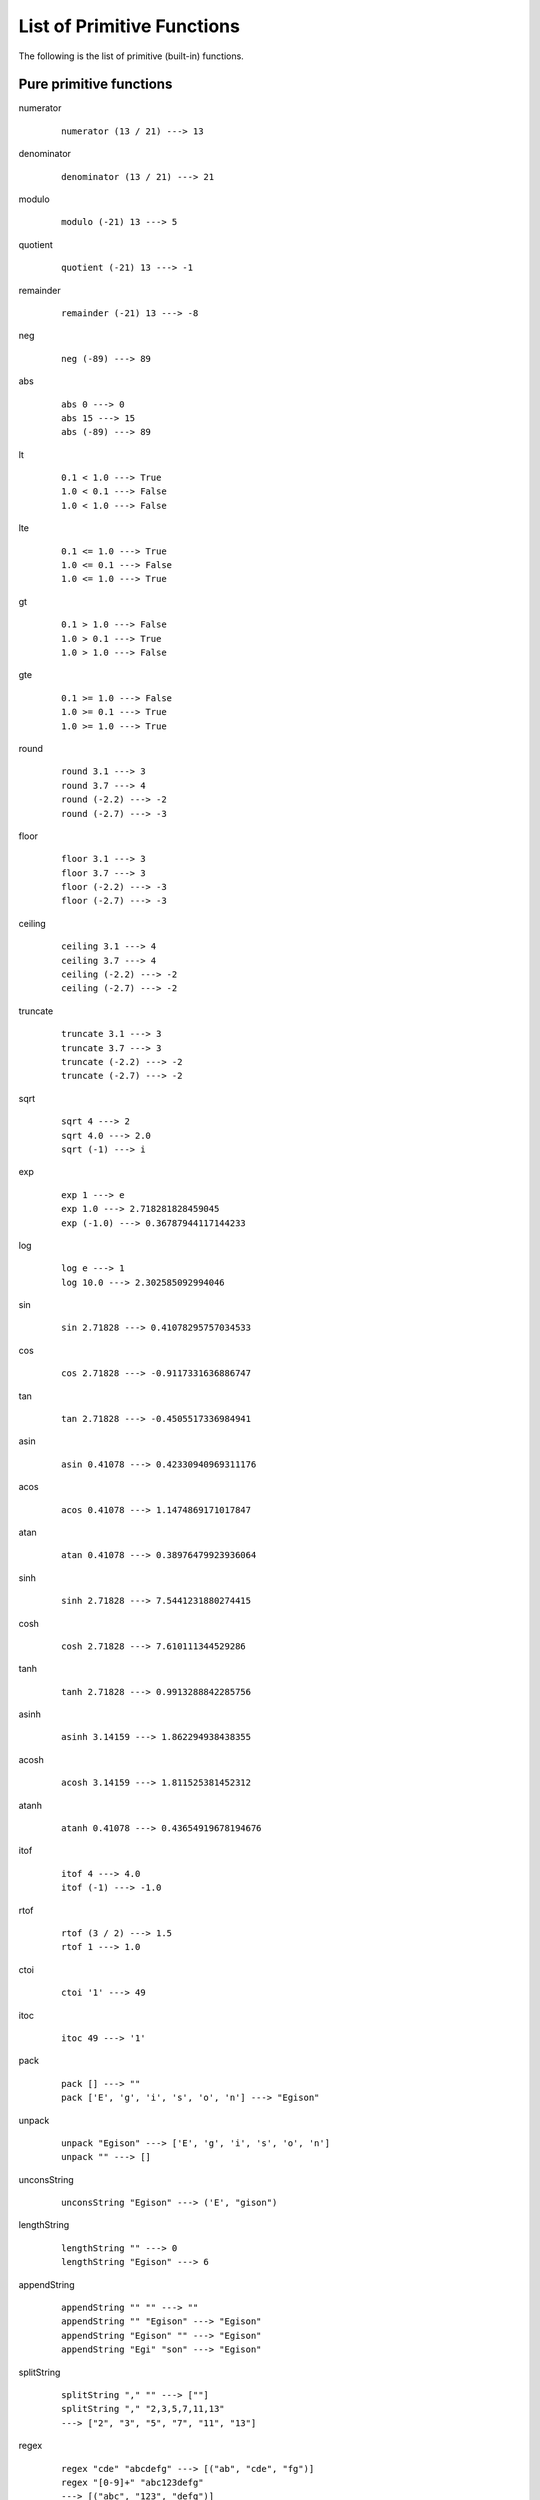===========================
List of Primitive Functions
===========================

.. highlight:: haskell

The following is the list of primitive (built-in) functions.

Pure primitive functions
========================

.. BEGIN docsgen

numerator
   ::

      numerator (13 / 21) ---> 13

denominator
   ::

      denominator (13 / 21) ---> 21

modulo
   ::

      modulo (-21) 13 ---> 5

quotient
   ::

      quotient (-21) 13 ---> -1

remainder
   ::

      remainder (-21) 13 ---> -8

neg
   ::

      neg (-89) ---> 89

abs
   ::

      abs 0 ---> 0
      abs 15 ---> 15
      abs (-89) ---> 89

lt
   ::

      0.1 < 1.0 ---> True
      1.0 < 0.1 ---> False
      1.0 < 1.0 ---> False

lte
   ::

      0.1 <= 1.0 ---> True
      1.0 <= 0.1 ---> False
      1.0 <= 1.0 ---> True

gt
   ::

      0.1 > 1.0 ---> False
      1.0 > 0.1 ---> True
      1.0 > 1.0 ---> False

gte
   ::

      0.1 >= 1.0 ---> False
      1.0 >= 0.1 ---> True
      1.0 >= 1.0 ---> True

round
   ::

      round 3.1 ---> 3
      round 3.7 ---> 4
      round (-2.2) ---> -2
      round (-2.7) ---> -3

floor
   ::

      floor 3.1 ---> 3
      floor 3.7 ---> 3
      floor (-2.2) ---> -3
      floor (-2.7) ---> -3

ceiling
   ::

      ceiling 3.1 ---> 4
      ceiling 3.7 ---> 4
      ceiling (-2.2) ---> -2
      ceiling (-2.7) ---> -2

truncate
   ::

      truncate 3.1 ---> 3
      truncate 3.7 ---> 3
      truncate (-2.2) ---> -2
      truncate (-2.7) ---> -2

sqrt
   ::

      sqrt 4 ---> 2
      sqrt 4.0 ---> 2.0
      sqrt (-1) ---> i

exp
   ::

      exp 1 ---> e
      exp 1.0 ---> 2.718281828459045
      exp (-1.0) ---> 0.36787944117144233

log
   ::

      log e ---> 1
      log 10.0 ---> 2.302585092994046

sin
   ::

      sin 2.71828 ---> 0.41078295757034533

cos
   ::

      cos 2.71828 ---> -0.9117331636886747

tan
   ::

      tan 2.71828 ---> -0.4505517336984941

asin
   ::

      asin 0.41078 ---> 0.42330940969311176

acos
   ::

      acos 0.41078 ---> 1.1474869171017847

atan
   ::

      atan 0.41078 ---> 0.38976479923936064

sinh
   ::

      sinh 2.71828 ---> 7.5441231880274415

cosh
   ::

      cosh 2.71828 ---> 7.610111344529286

tanh
   ::

      tanh 2.71828 ---> 0.9913288842285756

asinh
   ::

      asinh 3.14159 ---> 1.862294938438355

acosh
   ::

      acosh 3.14159 ---> 1.811525381452312

atanh
   ::

      atanh 0.41078 ---> 0.43654919678194676

itof
   ::

      itof 4 ---> 4.0
      itof (-1) ---> -1.0

rtof
   ::

      rtof (3 / 2) ---> 1.5
      rtof 1 ---> 1.0

ctoi
   ::

      ctoi '1' ---> 49

itoc
   ::

      itoc 49 ---> '1'

pack
   ::

      pack [] ---> ""
      pack ['E', 'g', 'i', 's', 'o', 'n'] ---> "Egison"

unpack
   ::

      unpack "Egison" ---> ['E', 'g', 'i', 's', 'o', 'n']
      unpack "" ---> []

unconsString
   ::

      unconsString "Egison" ---> ('E', "gison")

lengthString
   ::

      lengthString "" ---> 0
      lengthString "Egison" ---> 6

appendString
   ::

      appendString "" "" ---> ""
      appendString "" "Egison" ---> "Egison"
      appendString "Egison" "" ---> "Egison"
      appendString "Egi" "son" ---> "Egison"

splitString
   ::

      splitString "," "" ---> [""]
      splitString "," "2,3,5,7,11,13"
      ---> ["2", "3", "5", "7", "11", "13"]

regex
   ::

      regex "cde" "abcdefg" ---> [("ab", "cde", "fg")]
      regex "[0-9]+" "abc123defg"
      ---> [("abc", "123", "defg")]
      regex "a*" "" ---> [("", "", "")]

regexCg
   ::

      regexCg "([0-9]+),([0-9]+)" "abc,123,45,defg"
      ---> [("abc,", ["123", "45"], ",defg")]

read
   ::

      read "3" ---> 3
      read "3.14" ---> 3.14
      read "[1, 2]" ---> [1, 2]
      read "\"Hello world!\"" ---> "Hello world!"

show
   ::

      show 3 ---> "3"
      show 3.14159 ---> "3.14159"
      show [1, 2] ---> "[1, 2]"
      show "Hello world!" ---> "\"Hello world!\""

isBool
   ::

      isBool False ---> True

isInteger
   ::

      isInteger 1 ---> True

isRational
   ::

      isRational 1 ---> True
      isRational (1 / 2) ---> True
      isRational 3.1 ---> False

isScalar
   ::

      isScalar 1 ---> True
      isScalar [| 1, 2 |] ---> False

isFloat
   ::

      isFloat 1.0 ---> True
      isFloat 1 ---> False

isChar
   ::

      isChar 'c' ---> True

isString
   ::

      isString "hoge" ---> True

isCollection
   ::

      isCollection [] ---> True
      isCollection [1] ---> True

isHash
   ::

      isHash {| |} ---> True
      isHash {| (1, 2) |} ---> True

isTensor
   ::

      isTensor 1 ---> False
      isTensor [| 1 |] ---> True
      isTensor (generateTensor (+) [1, 2]) ---> True

.. END docsgen

Primitive functions for IO operations
=====================================

return
   Takes a pure value and return an IO function that returns the value.
   ::

      io return 1 ---> 1

openInputFile
   Takes a name of a file (string) and opens the file in read-only mode.
   Returns a port of the opened file.
   ::

      let inport := openInputFile "file.txt"

openOutputFile
   Takes a name of a file (string) and opens the file in write-only (truncate) mode.
   Returns a port of the opened file.
   ::

      let outport := openOuputFile "file.txt"

closeInputPort, closeOutputPort
   Takes a port and closes it.
   ::

      closeInputPort inport
      closeOutputPort outport

readChar
   Reads one character from the standard input and returns it.
   ::

      let c := readChar ()

readLine
   Reads one line from the standard input and returns it.
   ::

      let line := readLine ()

writeChar
   Output a given character to the standard input.
   ::

      writeChar 'a'

write
   Output a given string to the standard input.
   ::

      write "string"

readCharFromPort
   Reads one character from the given port and returns it.
   ::

      let c := readCharFromPort inport

readLineFromPort
   Reads one line from the given port and returns it.
   ::

      let line := readLineFromPort inport

writeCharToPort
   Output a given character to the given port.
   ::

      writeCharToPort 'a' outport

writeToPort
   Output a given string to the given port.
   ::

      writeToPort "string" outport

isEof
   Returns ``True`` if an EOF is given in the standard input.
   ::

      let b := isEof ()

flush
   Flushes the standard output.
   ::

      flush ()

isEofPort
   Returns ``True`` if an EOF is given in the specified port.
   ::

      let b := isEofPort inport

flushPort
   Flushes the given port.
   ::

      flushPort outport

readFile
   Takes a name of a file (string) and returns its content as a string.
   ::

      let lines := readFile "file.txt"

rand
   ``rand n m`` returns an integer in the range :math:`[n, m]` (including :math:`m`).

f.rand
   Float version of ``rand``.

.. newIORef
.. writeIORef
.. readIORef

